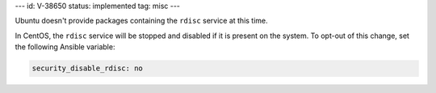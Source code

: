 ---
id: V-38650
status: implemented
tag: misc
---

Ubuntu doesn't provide packages containing the ``rdisc`` service at this time.

In CentOS, the ``rdisc`` service will be stopped and disabled if it is present
on the system. To opt-out of this change, set the following Ansible variable:

.. code-block:: yaml

    security_disable_rdisc: no
